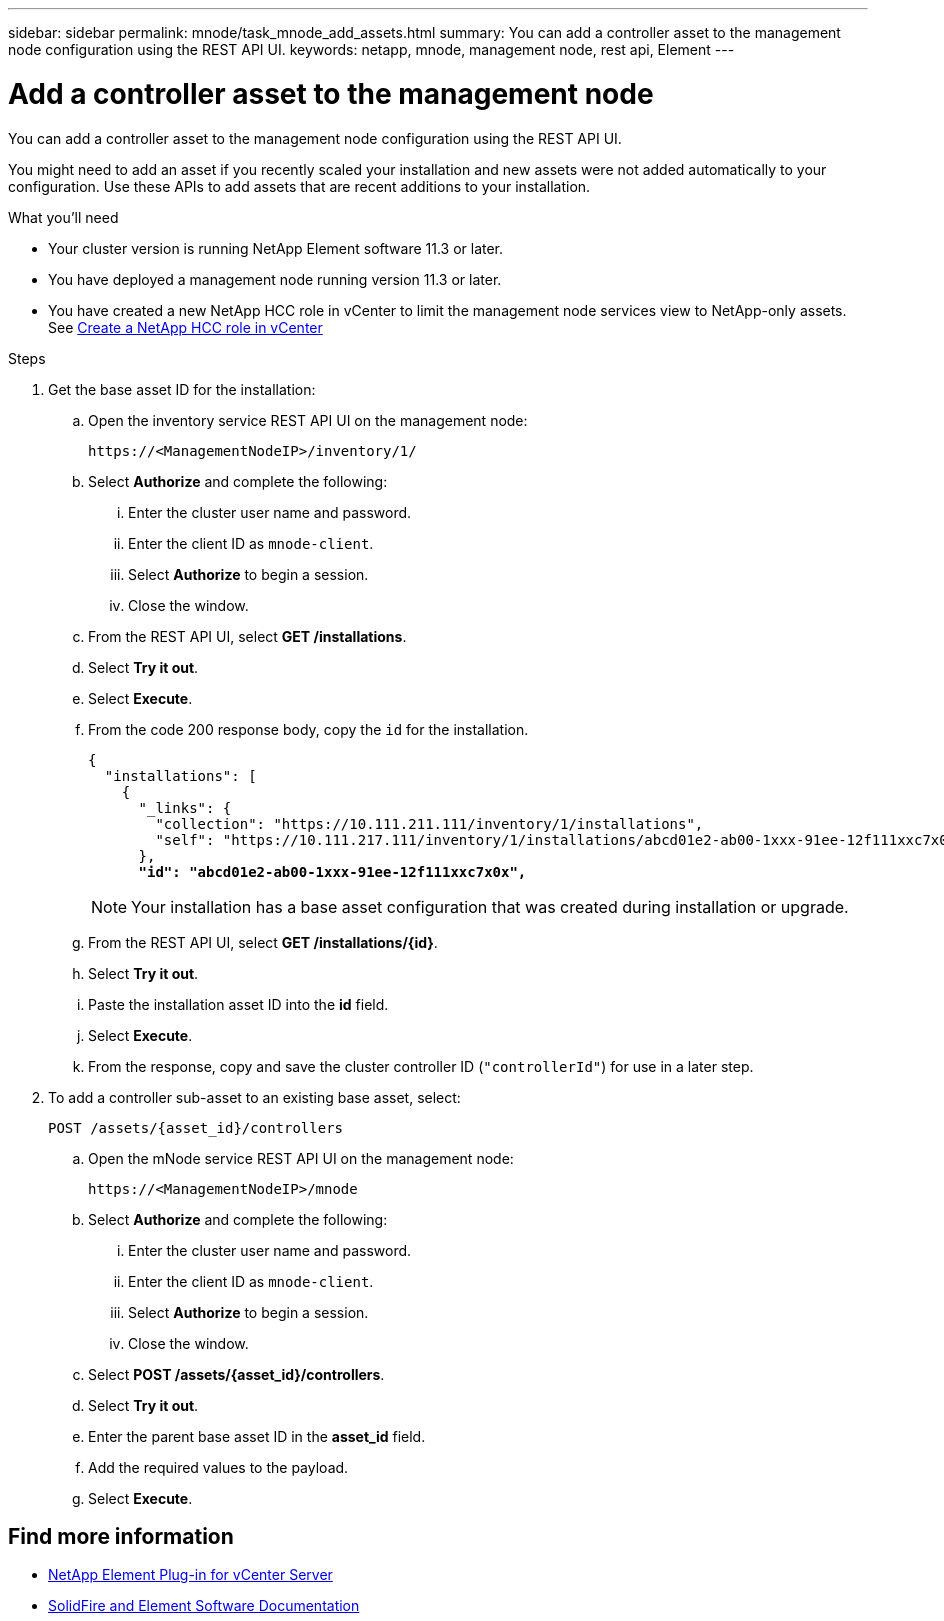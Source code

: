---
sidebar: sidebar
permalink: mnode/task_mnode_add_assets.html
summary: You can add a controller asset to the management node configuration using the REST API UI.
keywords: netapp, mnode, management node, rest api, Element
---

= Add a controller asset to the management node
:hardbreaks:
:nofooter:
:icons: font
:linkattrs:
:imagesdir: ../media/

[.lead]
You can add a controller asset to the management node configuration using the REST API UI.

You might need to add an asset if you recently scaled your installation and new assets were not added automatically to your configuration. Use these APIs to add assets that are recent additions to your installation.

.What you'll need
* Your cluster version is running NetApp Element software 11.3 or later.
* You have deployed a management node running version 11.3 or later.
* You have created a new NetApp HCC role in vCenter to limit the management node services view to NetApp-only assets. See link:task_mnode_create_netapp_hcc_role_vcenter.html[Create a NetApp HCC role in vCenter]

.Steps
. Get the base asset ID for the installation:
.. Open the inventory service REST API UI on the management node:
+
----
https://<ManagementNodeIP>/inventory/1/
----
.. Select *Authorize* and complete the following:
... Enter the cluster user name and password.
... Enter the client ID as `mnode-client`.
... Select *Authorize* to begin a session.
... Close the window.
.. From the REST API UI, select *GET ​/installations*.
.. Select *Try it out*.
.. Select *Execute*.
.. From the code 200 response body, copy the `id` for the installation.
+
[subs=+quotes]
----
{
  "installations": [
    {
      "_links": {
        "collection": "https://10.111.211.111/inventory/1/installations",
        "self": "https://10.111.217.111/inventory/1/installations/abcd01e2-ab00-1xxx-91ee-12f111xxc7x0x"
      },
      *"id": "abcd01e2-ab00-1xxx-91ee-12f111xxc7x0x",*
----
+
NOTE: Your installation has a base asset configuration that was created during installation or upgrade.

.. From the REST API UI, select *GET /installations/{id}*.
.. Select *Try it out*.
.. Paste the installation asset ID into the *id* field.
.. Select *Execute*.
.. From the response, copy and save the cluster controller ID (`"controllerId"`) for use in a later step.

. To add a controller sub-asset to an existing base asset, select:
+
----
POST /assets/{asset_id}/controllers
----
.. Open the mNode service REST API UI on the management node:
+
----
https://<ManagementNodeIP>/mnode
----
.. Select *Authorize* and complete the following:
... Enter the cluster user name and password.
... Enter the client ID as `mnode-client`.
... Select *Authorize* to begin a session.
... Close the window.
.. Select *POST /assets/{asset_id}/controllers*.
.. Select *Try it out*.
.. Enter the parent base asset ID in the *asset_id* field.
.. Add the required values to the payload.
.. Select *Execute*.

[discrete]
== Find more information
* https://docs.netapp.com/us-en/vcp/index.html[NetApp Element Plug-in for vCenter Server^]
* https://docs.netapp.com/us-en/element-software/index.html[SolidFire and Element Software Documentation]
